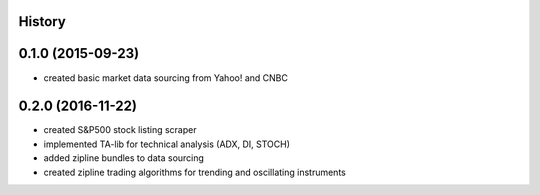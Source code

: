 .. :changelog:

History
-------

0.1.0 (2015-09-23)
---------------------

* created basic market data sourcing from Yahoo! and CNBC

0.2.0 (2016-11-22)
------------------

* created S&P500 stock listing scraper
* implemented TA-lib for technical analysis (ADX, DI, STOCH)
* added zipline bundles to data sourcing
* created zipline trading algorithms for trending and oscillating instruments
